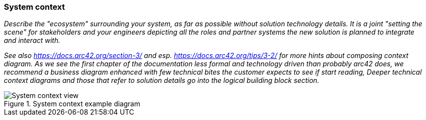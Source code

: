 === System context
_Describe the "ecosystem" surrounding your system, as far as possible without solution technology details.
It is a joint "setting the scene" for stakeholders and your engineers depicting all the roles and partner systems
the new solution is planned to integrate and interact with._

_See also https://docs.arc42.org/section-3/ and esp. https://docs.arc42.org/tips/3-2/ for more hints about composing
context diagram. As we see the first chapter of the documentation less formal and technology driven than probably arc42
does, we recommend a business diagram enhanced with few technical bites the customer expects to see if start reading,
Deeper technical context diagrams and those that refer to solution details go into the logical building block section._

.System context example diagram
image::context_en.drawio.svg[System context view]
